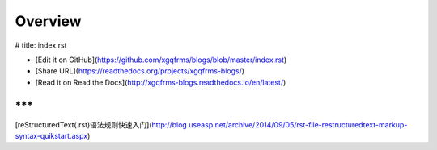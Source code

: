 .. _overview:

========
Overview
========

# title: index.rst

* [Edit it on GitHub](https://github.com/xgqfrms/blogs/blob/master/index.rst)

* [Share URL](https://readthedocs.org/projects/xgqfrms-blogs/)
* [Read it on Read the Docs](http://xgqfrms-blogs.readthedocs.io/en/latest/)

***
***

[reStructuredText(.rst)语法规则快速入门](http://blog.useasp.net/archive/2014/09/05/rst-file-restructuredtext-markup-syntax-quikstart.aspx)
